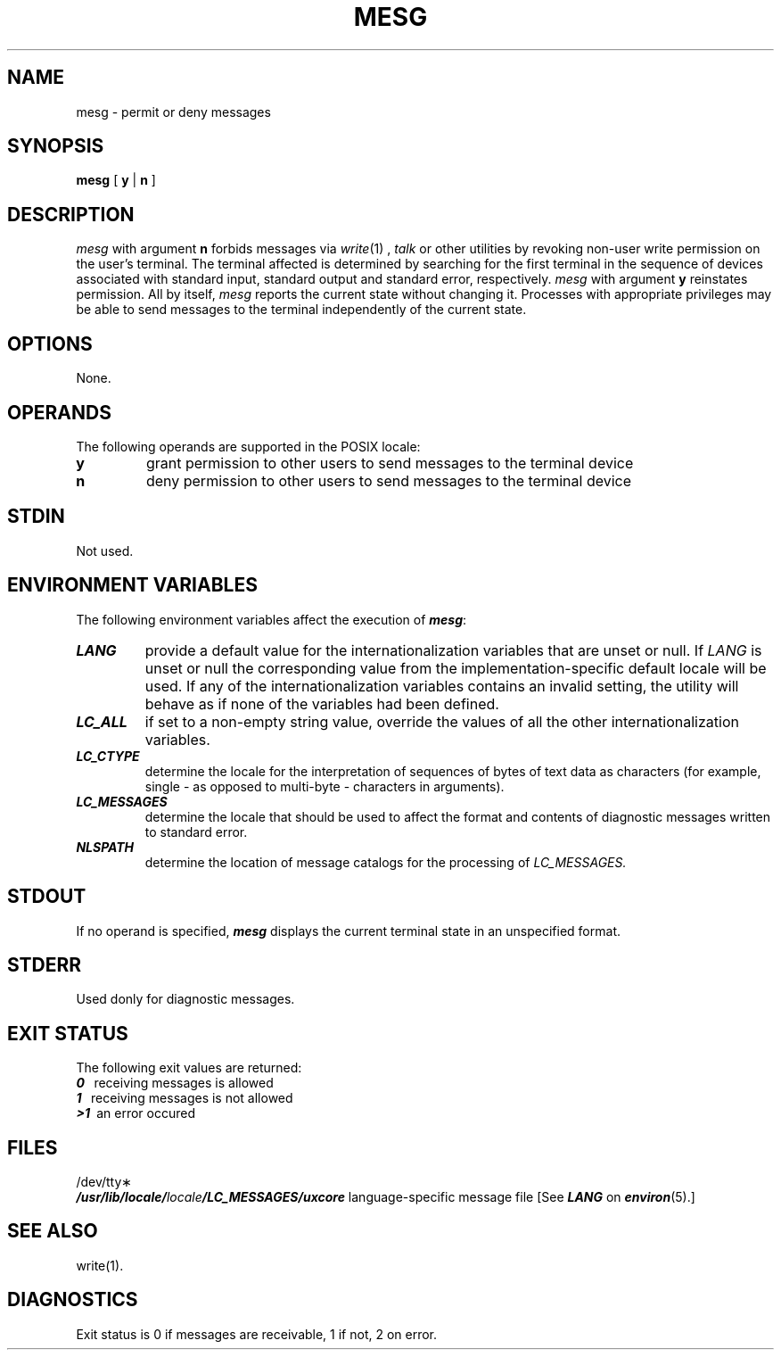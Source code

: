'\"macro stdmacro
.if n .pH g1.mesg @(#)mesg	30.2 of 12/25/85
.nr X
.if \nX=0 .ds x} MESG 1 "Essential Utilities" "\&"
.if \nX=1 .ds x} MESG 1 "Essential Utilities"
.if \nX=2 .ds x} MESG 1 "" "\&"
.if \nX=3 .ds x} MESG "" "" "\&"
.TH \*(x}
.SH NAME
mesg \- permit or deny messages
.SH SYNOPSIS
.B mesg
[
.B y
|
.B n
]
.SH DESCRIPTION
.I mesg\^
with argument
.B n
forbids messages via
.IR write (1)
,
.IR talk
or other utilities
by revoking non-user
write permission on the user's terminal.
The terminal affected is determined by searching for 
the first terminal in the sequence of devices 
associated with standard input, standard output 
and standard error, respectively.
.I mesg\^
with argument
.B y
reinstates permission.
All by itself,
.I mesg\^
reports the current state without changing it.
Processes with appropriate privileges may be able 
to send messages to the terminal independently of the current state.
.SH OPTIONS
None.
.SH OPERANDS
The following operands are supported in the POSIX locale:
.TP 
.B y
grant permission to other users to send messages to the terminal device
.TP 
.B n
deny permission to other users to send messages to the terminal device
.SH STDIN
Not used.
.SH ENVIRONMENT VARIABLES
The following environment variables affect the execution of 
\f4mesg\fP:
.TP
\f4LANG\fP
provide a default value for the internationalization variables that are unset or null.
If 
.I LANG\^
is unset or null the corresponding value from the implementation-specific
default locale will be used. If any of the internationalization variables 
contains an invalid setting, the utility will behave as if 
none of the variables had been defined.
.TP
\f4LC_ALL\fP
if set to a non-empty string value, override the values of all the 
other internationalization variables.
.TP
\f4LC_CTYPE\fP
determine the locale for the interpretation of sequences of bytes of
text data as characters (for example, single - as opposed to multi-byte -
characters in arguments).
.TP
\f4LC_MESSAGES\fP
determine the locale that should be used to affect the format and contents of diagnostic messages written to standard error.
.TP
\f4NLSPATH\fP
determine the location of message catalogs for the processing of
.I LC_MESSAGES.\^
.SH STDOUT
If no operand is specified, \f4mesg\fP displays the current terminal
state in an unspecified format.
.SH STDERR
Used donly for diagnostic messages.
.SH EXIT STATUS
The following exit values are returned:
.br
\f40\ \ \fP
receiving messages is allowed
.br
\f41\ \ \fP
receiving messages is not allowed
.br
\f4>1\ \fP
an error occured
.SH FILES
/dev/tty\(**
.br
\f4/usr/lib/locale/\f2locale\f4/LC_MESSAGES/uxcore\f1
language-specific message file [See \f4LANG\fP on \f4environ\f1(5).]
.SH SEE ALSO
write(1).
.SH DIAGNOSTICS
Exit status is 0 if messages are receivable,
1 if not, 2 on error.
.\"	@(#)mesg.1	6.2 of 9/2/83
.Ee
'\".so /pubs/tools/origin.att
